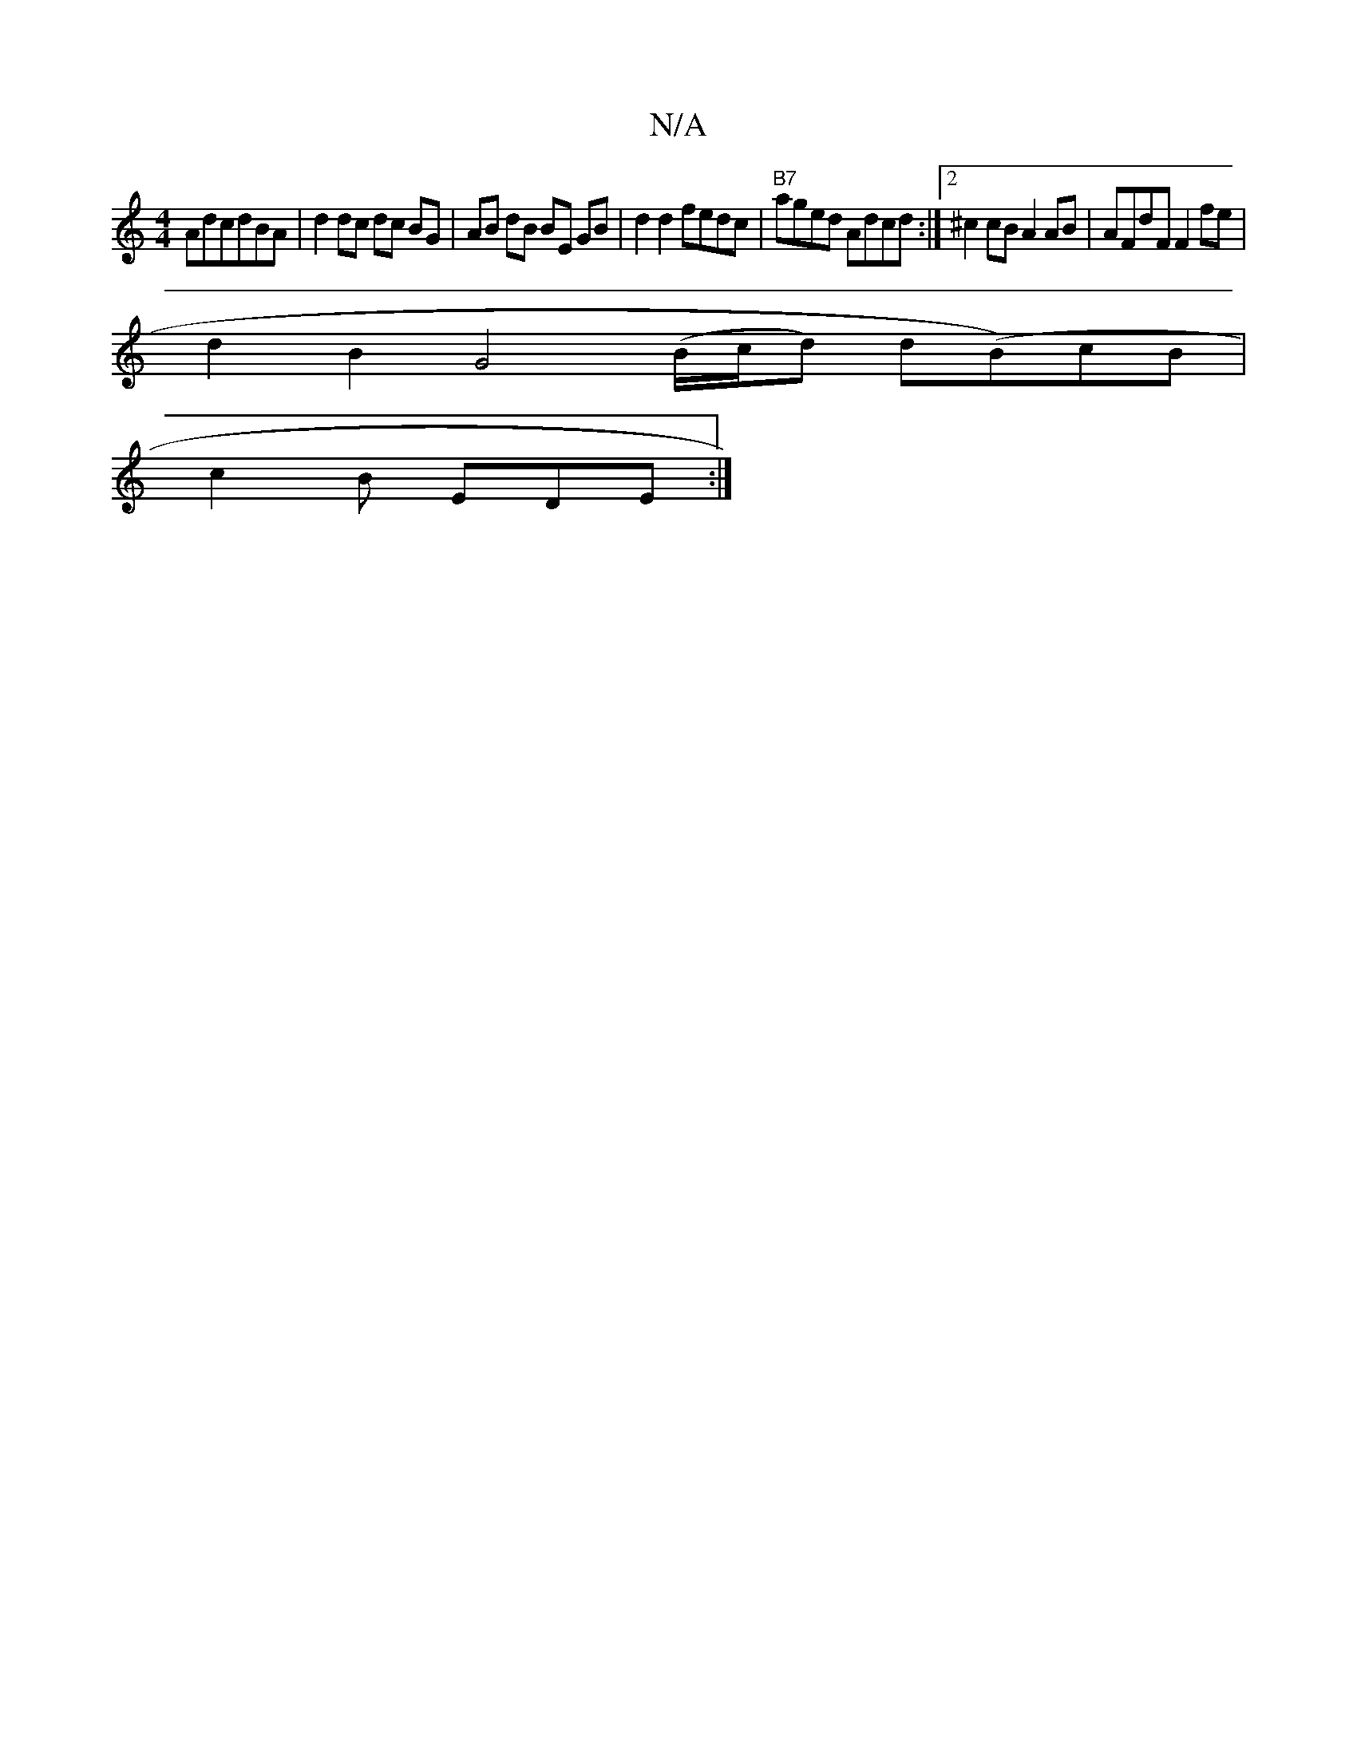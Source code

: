 X:1
T:N/A
M:4/4
R:N/A
K:Cmajor
AdcdBA| d2 dc dc BG|AB dB BE GB|d2d2 fedc|"B7"aged Adcd:|2 ^c2cB A2AB|AFdF F2fe|
d2B2 G4 (B/c/d) d(Bm)cB |
c2 B EDE :|

cc | B>cd e2B | B3 B3 |]

|:Bea fed|cee Aeg|abg fdd|{^g}edg g2 e fed | "G"DEB, E